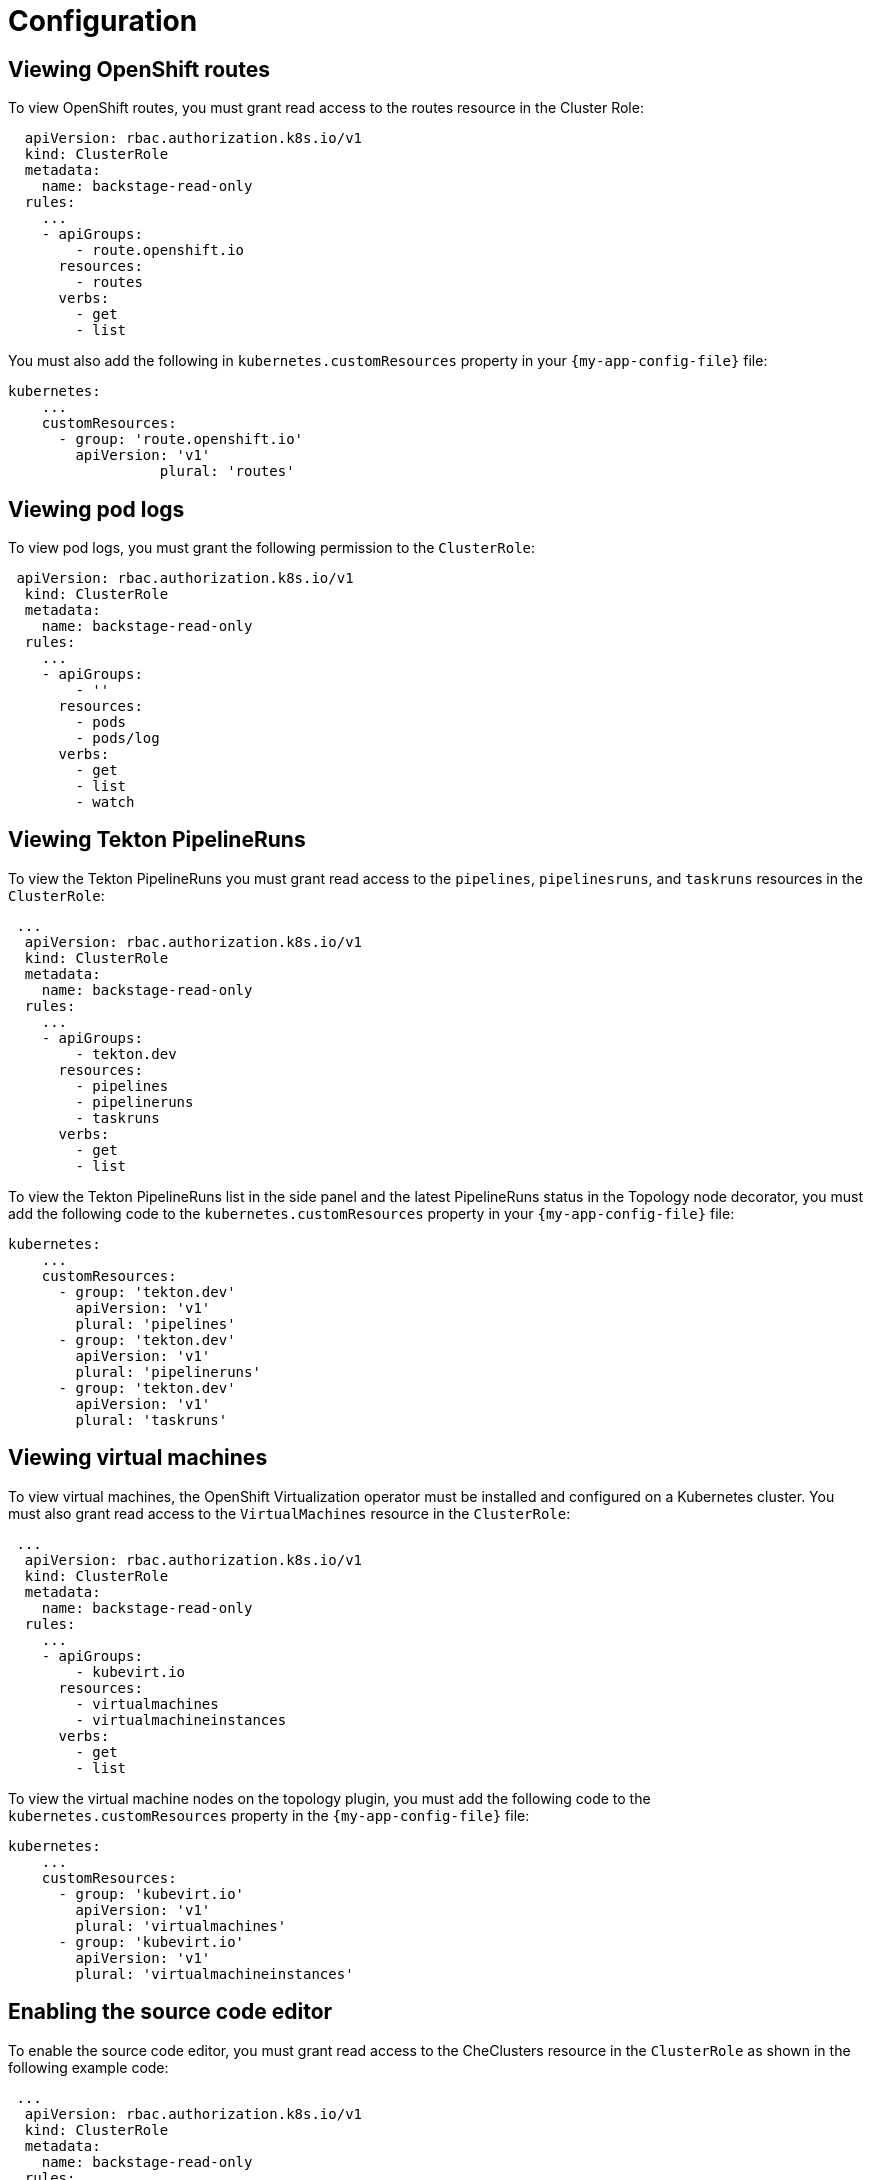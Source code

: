 = Configuration

== Viewing OpenShift routes
To view OpenShift routes, you must grant read access to the routes resource in the Cluster Role:

[source,yaml,subs="+attributes"]
----
  apiVersion: rbac.authorization.k8s.io/v1
  kind: ClusterRole
  metadata:
    name: backstage-read-only
  rules:
    ...
    - apiGroups:
        - route.openshift.io
      resources:
        - routes
      verbs:
        - get
        - list
----

You must also add the following in `kubernetes.customResources` property in your `{my-app-config-file}` file:

[source,yaml,subs="+attributes"]
----
kubernetes:
    ...
    customResources:
      - group: 'route.openshift.io'
        apiVersion: 'v1'
        	  plural: 'routes'
----

== Viewing pod logs
To view pod logs, you must grant the following permission to the `ClusterRole`:

[source,yaml,subs="+attributes"]
----
 apiVersion: rbac.authorization.k8s.io/v1
  kind: ClusterRole
  metadata:
    name: backstage-read-only
  rules:
    ...
    - apiGroups:
        - ''
      resources:
        - pods
        - pods/log
      verbs:
        - get
        - list
        - watch
----

== Viewing Tekton PipelineRuns
To view the Tekton PipelineRuns you must grant read access to the `pipelines`, `pipelinesruns`, and `taskruns` resources in the `ClusterRole`:

[source,yaml,subs="+attributes"]
----
 ...
  apiVersion: rbac.authorization.k8s.io/v1
  kind: ClusterRole
  metadata:
    name: backstage-read-only
  rules:
    ...
    - apiGroups:
        - tekton.dev
      resources:
        - pipelines
        - pipelineruns
        - taskruns
      verbs:
        - get
        - list
----

To view the Tekton PipelineRuns list in the side panel and the latest PipelineRuns status in the Topology node decorator, you must add the following code to the `kubernetes.customResources` property in your `{my-app-config-file}` file:

[source,yaml,subs="+attributes"]
----
kubernetes:
    ...
    customResources:
      - group: 'tekton.dev'
        apiVersion: 'v1'
        plural: 'pipelines'
      - group: 'tekton.dev'
        apiVersion: 'v1'
        plural: 'pipelineruns'
      - group: 'tekton.dev'
        apiVersion: 'v1'
        plural: 'taskruns'
----

== Viewing virtual machines
To view virtual machines, the OpenShift Virtualization operator must be installed and configured on a Kubernetes cluster.
You must also grant read access to the `VirtualMachines` resource in the `ClusterRole`:

[source,yaml,subs="+attributes"]
----
 ...
  apiVersion: rbac.authorization.k8s.io/v1
  kind: ClusterRole
  metadata:
    name: backstage-read-only
  rules:
    ...
    - apiGroups:
        - kubevirt.io
      resources:
        - virtualmachines
        - virtualmachineinstances
      verbs:
        - get
        - list
----

To view the virtual machine nodes on the topology plugin, you must add the following code to the `kubernetes.customResources` property in the `{my-app-config-file}` file:

[source,yaml,subs="+attributes"]
----
kubernetes:
    ...
    customResources:
      - group: 'kubevirt.io'
        apiVersion: 'v1'
        plural: 'virtualmachines'
      - group: 'kubevirt.io'
        apiVersion: 'v1'
        plural: 'virtualmachineinstances'
----

== Enabling the source code editor
To enable the source code editor, you must grant read access to the CheClusters resource in the `ClusterRole` as shown in the following example code:

[source,yaml,subs="+attributes"]
----
 ...
  apiVersion: rbac.authorization.k8s.io/v1
  kind: ClusterRole
  metadata:
    name: backstage-read-only
  rules:
    ...
    - apiGroups:
        - org.eclipse.che
      resources:
        - checlusters
      verbs:
        - get
        - list
----

To use the source code editor, you must add the following configuration to the `kubernetes.customResources` property in your `{my-app-config-file}` file:

[source,yaml,subs="+attributes"]
----
 kubernetes:
    ...
    customResources:
      - group: 'org.eclipse.che'
        apiVersion: 'v2'
        plural: 'checlusters'
----

== Labels and annotations
=== Linking to the source code editor or the source
Add the following annotations to workload resources, such as Deployments to navigate to the Git repository of the associated application using the source code editor:

[source,yaml,subs="+attributes"]
----
annotations:
  app.openshift.io/vcs-uri: <GIT_REPO_URL>
----

Add the following annotation to navigate to a specific branch:

[source,yaml,subs="+attributes"]
----
annotations:
  app.openshift.io/vcs-ref: <GIT_REPO_BRANCH>
----

[NOTE]
====
If Red Hat OpenShift Dev Spaces is installed and configured and git URL annotations are also added to the workload YAML file, then clicking on the edit code decorator redirects you to the Red Hat OpenShift Dev Spaces instance.
====

[NOTE]
====
When you deploy your application using the OCP Git import flows, then you do not need to add the labels as import flows do that. Otherwise, you need to add the labels manually to the workload YAML file.
====

//The labels are not similar to `backstage.io/edit-url` annotations as it points to the catalog entity metadata source file and is applied to RHDH catalog entity metadata YAML file, but not Kubernetes resources.

You can also add the `app.openshift.io/edit-url` annotation with the edit URL that you want to access using the decorator.

=== Entity annotation/label
For RHDH to detect that an entity has Kubernetes components, add the following annotation to the entity's `catalog-info.yaml`:

[source,yaml,subs="+attributes"]
----
annotations:
  backstage.io/kubernetes-id: <BACKSTAGE_ENTITY_NAME>
----

The following label is added to the resources so that the Kubernetes plugin gets the Kubernetes resources from the requested entity, add the following label to the resources:

[source,yaml,subs="+attributes"]
----
labels:
  backstage.io/kubernetes-id: <BACKSTAGE_ENTITY_NAME>`
----

[NOTE]
====
When using the label selector, the mentioned labels must be present on the resource.
====

=== Namespace annotation
To identify the Kubernetes resources using the defined namespace, add the `backstage.io/kubernetes-namespace` annotation:

[source,yaml,subs="+attributes"]
----
annotations:
  backstage.io/kubernetes-namespace: <RESOURCE_NS>
----

The Red Hat OpenShift Dev Spaces instance is not accessible using the source code editor if the `backstage.io/kubernetes-namespace` annotation is added to the `catalog-info.yaml` file.

To retrieve the instance URL, you require the CheCluster Custom Resource (CR). As the CheCluster CR is created in the openshift-devspaces namespace, the instance URL is not retrieved if the namespace annotation value is not openshift-devspaces.

=== Label selector query annotation
You can write your own custom label, which RHDH uses to find the Kubernetes resources. The label selector takes precedence over the ID annotations:

[source,yaml,subs="+attributes"]
----
annotations:
  backstage.io/kubernetes-label-selector: 'app=my-app,component=front-end'
----

If you have multiple entities while Red Hat Dev Spaces is configured and want multiple entities to support the edit code decorator that redirects to the Red Hat Dev Spaces instance, you can add the backstage.io/kubernetes-label-selector annotation to the catalog-info.yaml file for each entity.

[source,yaml,subs="+attributes"]
----
annotations:
  backstage.io/kubernetes-label-selector: 'component in (<BACKSTAGE_ENTITY_NAME>,che)'
----

If you are using the previous label selector, you must add the following labels to your resources so that the Kubernetes plugin gets the Kubernetes resources from the requested entity:

[source,yaml,subs="+attributes"]
----
labels:
  component: che # add this label to your che cluster instance
labels:
  component: <BACKSTAGE_ENTITY_NAME> # add this label to the other resources associated with your entity
----

You can also write your own custom query for the label selector with unique labels to differentiate your entities. However, you need to ensure that you add those labels to the resources associated with your entities including your CheCluster instance.

=== Icon displayed in the node
To display a runtime icon in the topology nodes, add the following label to workload resources, such as Deployments:

[source,yaml,subs="+attributes"]
----
labels:
  app.openshift.io/runtime: <RUNTIME_NAME>
----
Alternatively, you can include the following label to display the runtime icon:

[source,yaml,subs="+attributes"]
----
labels:
  app.kubernetes.io/name: <RUNTIME_NAME>
----

Supported values of `<RUNTIME_NAME>` include:

* django
* dotnet
* drupal
* go-gopher
* golang
* grails
* jboss
* jruby
* js
* nginx
* nodejs
* openjdk
* perl
* phalcon
* php
* python
* quarkus
* rails
* redis
* rh-spring-boot
* rust
* java
* rh-openjdk
* ruby
* spring
* spring-boot

[NOTE]
====
Other values result in icons not being rendered for the node.
====

=== App grouping
To display workload resources such as deployments or pods in a visual group, add the following label:

[source,yaml,subs="+attributes"]
----
labels:
  app.kubernetes.io/part-of: <GROUP_NAME>
----

=== Node connector
To display the workload resources such as deployments or pods with a visual connector, add the following annotation:

[source,yaml,subs="+attributes"]
----
annotations:
  app.openshift.io/connects-to: '[{"apiVersion": <RESOURCE_APIVERSION>,"kind": <RESOURCE_KIND>,"name": <RESOURCE_NAME>}]'
----

For more information about the labels and annotations, see _Guidelines for labels and annotations for OpenShift applications_.
